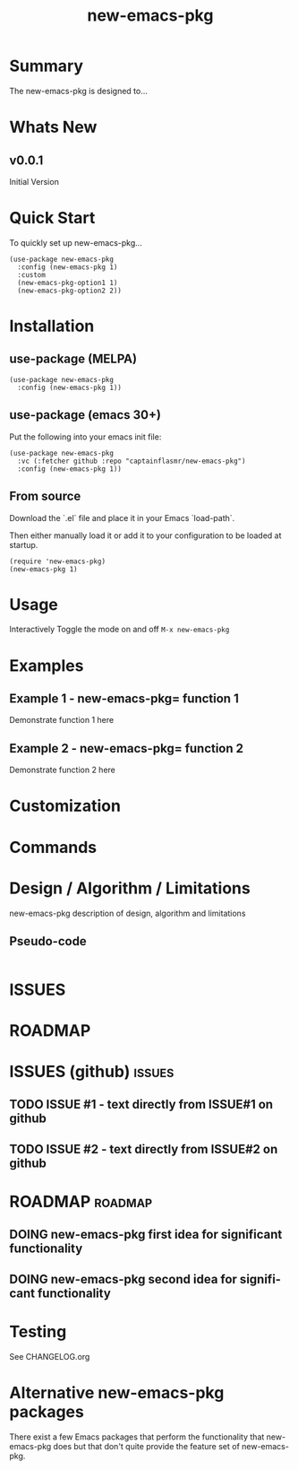 #+title: new-emacs-pkg
#+author: James Dyer
#+email: captainflasmr@gmail.com
#+language: en
#+options: ':t toc:nil author:nil email:nil num:nil title:nil
#+todo: TODO DOING | DONE
#+startup: showall

* Summary

The new-emacs-pkg is designed to...

#+attr_org: :width 300px
#+attr_html: :width 100%
[[file:img/new-emacs-pkg-00.jpg]]

* Whats New

** v0.0.1

Initial Version

* Quick Start

To quickly set up new-emacs-pkg...

#+begin_src elisp
(use-package new-emacs-pkg
  :config (new-emacs-pkg 1)
  :custom
  (new-emacs-pkg-option1 1)
  (new-emacs-pkg-option2 2))
#+end_src

* Installation

** use-package (MELPA)

#+begin_src elisp
(use-package new-emacs-pkg
  :config (new-emacs-pkg 1))
#+end_src

** use-package (emacs 30+)

Put the following into your emacs init file:

#+begin_src elisp
(use-package new-emacs-pkg
  :vc (:fetcher github :repo "captainflasmr/new-emacs-pkg")
  :config (new-emacs-pkg 1))
#+end_src

** From source

Download the `.el` file and place it in your Emacs `load-path`.

Then either manually load it or add it to your configuration to be loaded at startup.

#+begin_src elisp
(require 'new-emacs-pkg)
(new-emacs-pkg 1)
#+end_src

* Usage

Interactively Toggle the mode on and off =M-x new-emacs-pkg=

* Examples

** Example 1 - new-emacs-pkg= function 1

Demonstrate function 1 here

** Example 2 - new-emacs-pkg= function 2

Demonstrate function 2 here

* Customization

#+begin_src emacs-lisp :results table :colnames '("Custom variable" "Description") :exports results
  (let ((rows))
    (mapatoms
     (lambda (symbol)
       (when (and (string-match "^new-emacs-pkg-"
                                (symbol-name symbol))
                  (not (string-match "--" (symbol-name symbol)))
                  (or (custom-variable-p symbol)
                      (boundp symbol)))
         (push `(,symbol
                 ,(car
                   (split-string
                    (or (get (indirect-variable symbol)
                             'variable-documentation)
                        (get symbol 'variable-documentation)
                        "")
                    "\n")))
               rows))))
    rows)
#+end_src

#+RESULTS:

* Commands

#+BEGIN_SRC emacs-lisp :results table :colnames '("Command" "Description") :exports results
    (let ((rows))
      (mapatoms
       (lambda (symbol)
         (when (and (string-match "^new-emacs-pkg-"
                                  (symbol-name symbol))
                    (commandp symbol))
           (push `(,(string-join
                     (seq-filter
                      (lambda (symbol)
                        (not (string-match "menu" symbol)))
                      (mapcar
                       (lambda (keys)
                         (key-description keys))
                       (or
                        (where-is-internal
                         (symbol-function symbol)
                         comint-mode-map
                         nil nil (command-remapping 'comint-next-input))
                        (where-is-internal
                         symbol ready-player-major-mode-map nil nil (command-remapping symbol))
                        (where-is-internal
                         (symbol-function symbol)
                         ready-player-major-mode-map nil nil (command-remapping symbol)))))  " or ")
                   ,(symbol-name symbol)
                   ,(car
                     (split-string
                      (or (documentation symbol t) "")
                      "\n")))
                 rows))))
      rows)
#+END_SRC

#+RESULTS:

* Design / Algorithm / Limitations

new-emacs-pkg description of design, algorithm and limitations

** Pseudo-code

#+begin_src
#+end_src

* ISSUES

#+begin: kanban :layout ("..." . 50) :scope nil :range ("TODO" . "DONE") :sort "O" :depth 3 :match "issues" :compressed t

* ROADMAP

#+begin: kanban :layout ("..." . 100) :scope nil :range ("TODO" . "DOING") :sort "O" :depth 3 :match "roadmap" :compressed t

* ISSUES (github)                                                    :issues:

** TODO ISSUE #1 - text directly from ISSUE#1 on github
** TODO ISSUE #2 - text directly from ISSUE#2 on github

* ROADMAP                                                           :roadmap:

** DOING new-emacs-pkg first idea for significant functionality
** DOING new-emacs-pkg second idea for significant functionality

* Testing

See CHANGELOG.org

* Alternative new-emacs-pkg packages

There exist a few Emacs packages that perform the functionality that new-emacs-pkg does but that don't quite provide the feature set of new-emacs-pkg.
